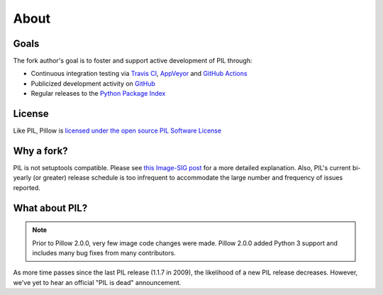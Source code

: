 About
=====

Goals
-----

The fork author's goal is to foster and support active development of PIL through:

- Continuous integration testing via `Travis CI`_, `AppVeyor`_ and `GitHub Actions`_
- Publicized development activity on `GitHub`_
- Regular releases to the `Python Package Index`_

.. _Travis CI: https://travis-ci.com/github/python-pillow/Pillow
.. _AppVeyor: https://ci.appveyor.com/project/Python-pillow/pillow
.. _GitHub Actions: https://github.com/python-pillow/Pillow/actions
.. _GitHub: https://github.com/python-pillow/Pillow
.. _Python Package Index: https://pypi.org/project/Pillow/

License
-------

Like PIL, Pillow is `licensed under the open source PIL Software License <https://raw.githubusercontent.com/python-pillow/Pillow/master/LICENSE>`_

Why a fork?
-----------

PIL is not setuptools compatible. Please see `this Image-SIG post`_ for a more detailed explanation. Also, PIL's current bi-yearly (or greater) release schedule is too infrequent to accommodate the large number and frequency of issues reported.

.. _this Image-SIG post: https://mail.python.org/pipermail/image-sig/2010-August/006480.html

What about PIL?
---------------

.. note::

    Prior to Pillow 2.0.0, very few image code changes were made. Pillow 2.0.0
    added Python 3 support and includes many bug fixes from many contributors.

As more time passes since the last PIL release (1.1.7 in 2009), the likelihood of a new PIL release decreases. However, we've yet to hear an official "PIL is dead" announcement.
